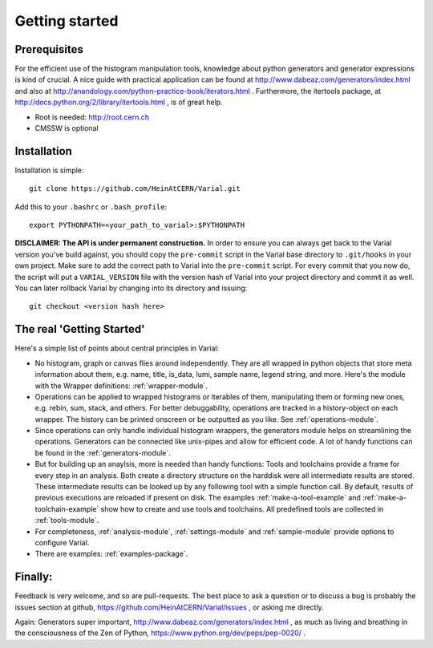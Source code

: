 .. _getting-started:

===============
Getting started
===============

Prerequisites
=============


For the efficient use of the histogram manipulation tools, knowledge about
python generators and generator expressions is kind of crucial. A nice guide
with practical application can be found at
http://www.dabeaz.com/generators/index.html
and also at 
http://anandology.com/python-practice-book/iterators.html
. Furthermore, the itertools package, at
http://docs.python.org/2/library/itertools.html
, is of great help.

- Root is needed: http://root.cern.ch
- CMSSW is optional


Installation
============

Installation is simple::

    git clone https://github.com/HeinAtCERN/Varial.git

Add this to your ``.bashrc`` or ``.bash_profile``::

    export PYTHONPATH=<your_path_to_varial>:$PYTHONPATH

**DISCLAIMER: The API is under permanent construction.** In order to ensure you
can always get back to the Varial version you've build against, you should
copy the ``pre-commit`` script in the Varial base directory to ``.git/hooks``
in your own project. Make sure to add the correct path to Varial into the
``pre-commit`` script. For every commit that you now do, the script will put a
``VARIAL_VERSION`` file with the version hash of Varial into your project
directory and commit it as well. You can later rollback Varial by changing into
its directory and issuing::

    git checkout <version hash here>


The real 'Getting Started'
==========================

Here's a simple list of points about central principles in Varial:

- No histogram, graph or canvas flies around independently. They are
  all wrapped in python objects that store meta information about them, e.g.
  name, title, is_data, lumi, sample name, legend string, and more.
  Here's the module with the Wrapper definitions: :ref:`wrapper-module`.

- Operations can be applied to wrapped histograms or iterables of them,
  manipulating them or forming new ones, e.g. rebin, sum, stack, and others.
  For better debuggability, operations are tracked in a history-object on each
  wrapper. The history can be printed onscreen or be outputted as you like.
  See :ref:`operations-module`.

- Since operations can only handle individual histogram wrappers, the
  generators module helps on streamlining the operations. Generators can be
  connected like unix-pipes and allow for efficient code.
  A lot of handy functions can be found in the :ref:`generators-module`.

- But for building up an anaylsis, more is needed than handy functions: Tools
  and toolchains provide a frame for every step in an analysis. Both create a
  directory structure on the harddisk were all intermediate results are
  stored. These intermediate results can be looked up by any following tool
  with a simple function call.
  By default, results of previous executions are reloaded if present on disk.
  The examples :ref:`make-a-tool-example` and :ref:`make-a-toolchain-example`
  show how to create and use tools and toolchains. All predefined tools are
  collected in :ref:`tools-module`.

- For completeness, :ref:`analysis-module`, :ref:`settings-module` and
  :ref:`sample-module` provide options to configure Varial.

- There are examples: :ref:`examples-package`.


Finally:
========

Feedback is very welcome, and so are pull-requests. The best place to ask a
question or to discuss a bug is probably the issues section at github,
https://github.com/HeinAtCERN/Varial/issues
, or asking me directly.

Again: Generators super important,
http://www.dabeaz.com/generators/index.html
, as much as living and breathing in the consciousness of the Zen of Python,
https://www.python.org/dev/peps/pep-0020/
.

